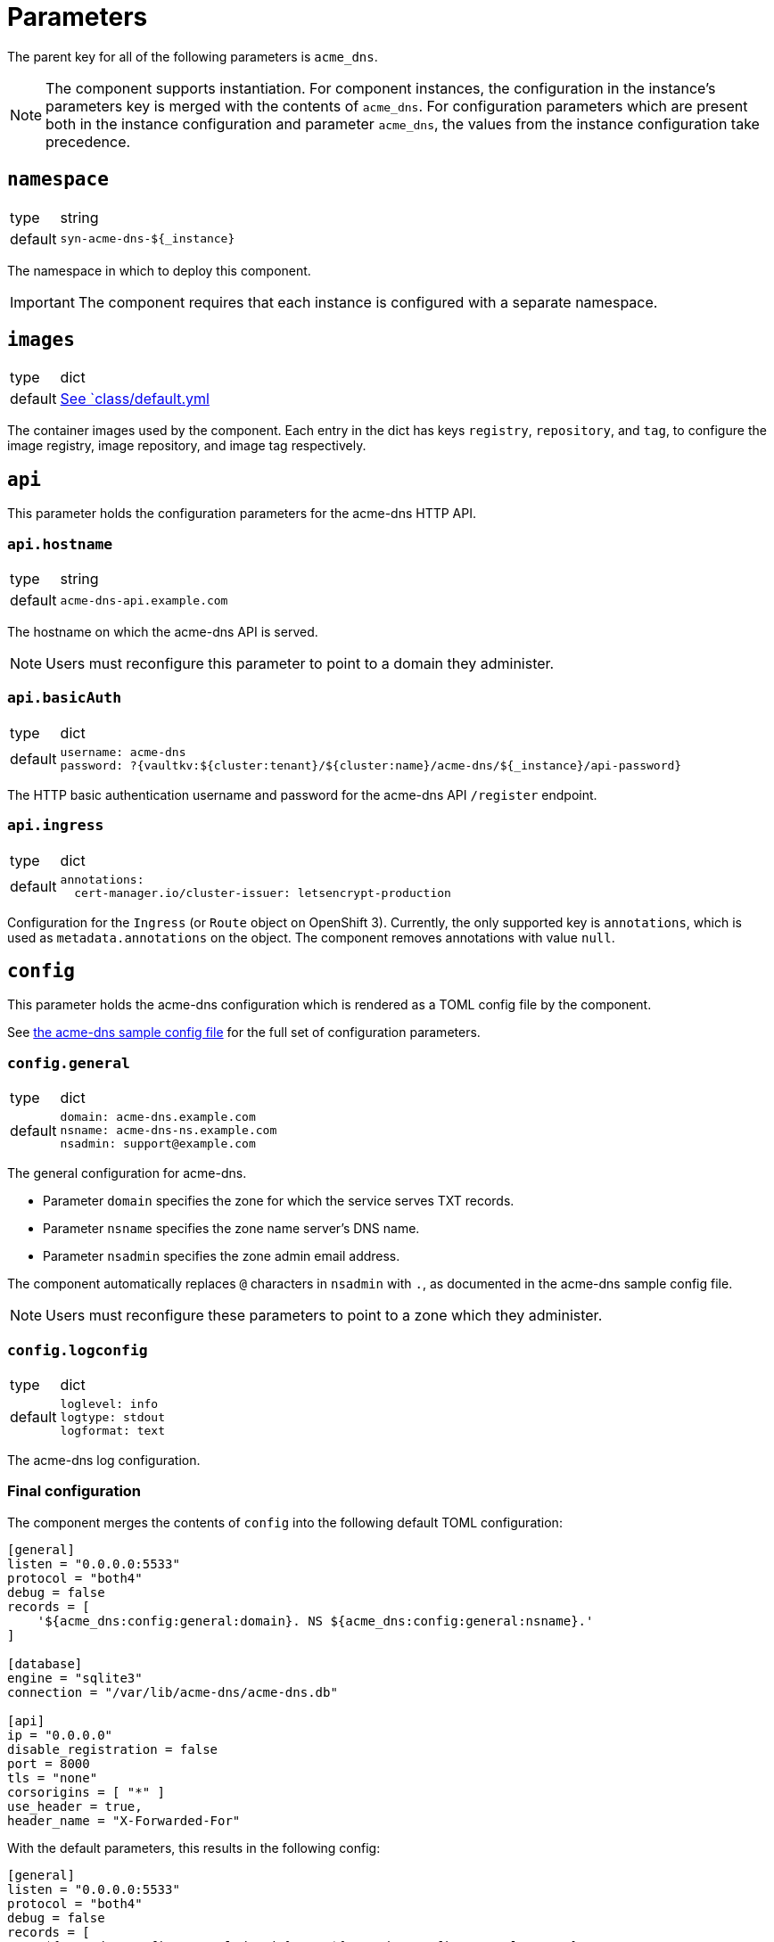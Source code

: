 = Parameters

The parent key for all of the following parameters is `acme_dns`.

[NOTE]
====
The component supports instantiation.
For component instances, the configuration in the instance's parameters key is merged with the contents of `acme_dns`.
For configuration parameters which are present both in the instance configuration and parameter `acme_dns`, the values from the instance configuration take precedence.
====

== `namespace`

[horizontal]
type:: string
default:: `syn-acme-dns-${_instance}`

The namespace in which to deploy this component.

IMPORTANT: The component requires that each instance is configured with a separate namespace.

== `images`

[horizontal]
type:: dict
default:: https://github.com/projectsyn/component-acme-dns/blob/master/class/defaults.yml[See `class/default.yml]

The container images used by the component.
Each entry in the dict has keys `registry`, `repository`, and `tag`, to configure the image registry, image repository, and image tag respectively.

== `api`

This parameter holds the configuration parameters for the acme-dns HTTP API.

=== `api.hostname`

[horizontal]
type:: string
default:: `acme-dns-api.example.com`

The hostname on which the acme-dns API is served.

NOTE: Users must reconfigure this parameter to point to a domain they administer.

=== `api.basicAuth`

[horizontal]
type:: dict
default::
+
[source,yaml]
----
username: acme-dns
password: ?{vaultkv:${cluster:tenant}/${cluster:name}/acme-dns/${_instance}/api-password}
----

The HTTP basic authentication username and password for the acme-dns API `/register` endpoint.

=== `api.ingress`

[horizontal]
type:: dict
default::
+
[source,yaml]
----
annotations:
  cert-manager.io/cluster-issuer: letsencrypt-production
----

Configuration for the `Ingress` (or `Route` object on OpenShift 3).
Currently, the only supported key is `annotations`, which is used as `metadata.annotations` on the object.
The component removes annotations with value `null`.

== `config`

This parameter holds the acme-dns configuration which is rendered as a TOML config file by the component.

See https://github.com/joohoi/acme-dns/blob/master/config.cfg[the acme-dns sample config file] for the full set of configuration parameters.

=== `config.general`

[horizontal]
type:: dict
default::
+
[source,yaml]
----
domain: acme-dns.example.com
nsname: acme-dns-ns.example.com
nsadmin: support@example.com
----

The general configuration for acme-dns.

* Parameter `domain` specifies the zone for which the service serves TXT records.
* Parameter `nsname` specifies the zone name server's DNS name.
* Parameter `nsadmin` specifies the zone admin email address.

The component automatically replaces `@` characters in `nsadmin` with `.`, as documented in the acme-dns sample config file.

NOTE: Users must reconfigure these parameters to point to a zone which they administer.


=== `config.logconfig`

[horizontal]
type:: dict
default::
+
[source,yaml]
----
loglevel: info
logtype: stdout
logformat: text
----

The acme-dns log configuration.

=== Final configuration

The component merges the contents of `config` into the following default TOML configuration:

[source,toml]
----
[general]
listen = "0.0.0.0:5533"
protocol = "both4"
debug = false
records = [
    '${acme_dns:config:general:domain}. NS ${acme_dns:config:general:nsname}.'
]

[database]
engine = "sqlite3"
connection = "/var/lib/acme-dns/acme-dns.db"

[api]
ip = "0.0.0.0"
disable_registration = false
port = 8000
tls = "none"
corsorigins = [ "*" ]
use_header = true,
header_name = "X-Forwarded-For"
----

With the default parameters, this results in the following config:

[source,toml]
----
[general]
listen = "0.0.0.0:5533"
protocol = "both4"
debug = false
records = [
    '${acme_dns:config:general:domain}. NS ${acme_dns:config:general:nsname}.'
]
domain = "acme-dns.example.com"
nsname = "acme-dns-ns.example.com"
nsadmin = "support.example.com"

[database]
engine = "sqlite3"
connection = "/var/lib/acme-dns/acme-dns.db"

[api]
ip = "0.0.0.0"
disable_registration = false
port = 8000
tls = "none"
corsorigins = [ "*" ]
use_header = true,
header_name = "X-Forwarded-For"

[logconfig]
loglevel = "info"
logtype = "stdout"
logformat = "text"
----

== `persistence`

This parameter configures the persistent volume and backups for the acme-dns sqlite database.
This parameter doesn't have an effect if parameters `config.database.engine` and `config.database.connection` point to an external Postgres database.

=== `persistence.enabled`

[horizontal]
type:: boolean
default:: `true`

Whether to provision a persistent volume for the acme-dns sqlite database.

WARNING: With `persistence.enabled=false`, any registered acme-dns clients and TXT records will be lost when the acme-dns Pod is restarted.

=== `persistence.volumeSize`

[horizontal]
type:: https://kubernetes.io/docs/reference/kubernetes-api/common-definitions/quantity/#Quantity[Kubernetes Quantity]
default:: `1Gi`

The size of persistent volume to request.
Used as `spec.resources.requests.storage` in the `PersistentVolumeClaim` object.

=== `persistence.storageClassName`

[horizontal]
type:: string
default:: `null`

The storage class for the PVC.
Used as `spec.storageClassName`, if the parameter isn't `null`.
Otherwise, the cluster's default storage class is used for the PVC.


=== `persistence.backup`

[horizontal]
type:: dict
default::
+
[source,yaml]
----
enabled: true
schedule: '*/30 * * * *'
endpoint: ~
bucket: thebucket
password: ?{vaultkv:${cluster:tenant}/${cluster:name}/acme-dns/${_instance}/backup-password}
accesskey: ?{vaultkv:${cluster:tenant}/${cluster:name}/acme-dns/${_instance}/backup-accesskey}
secretkey: ?{vaultkv:${cluster:tenant}/${cluster:name}/acme-dns/${_instance}/backup-secretkey}
----

The configuration for the K8up backup of the sqlite database.

Parameter `enabled` controls whether the K8up backup is configured or not.
The backup is never configured when parameter `persistence.enabled` is `false`.

* Parameter `schedule` is used as the value for `spec.backup.schedule` in the https://k8up.io/k8up/1.2.0/references/object-specifications.html#_schedule[K8up `Schedule`] object.
* Parameter `endpoint` is the S3 endpoint for the bucket.
If parameter `endpoint` is `null`, the s3_endpoint of the global K8up config is used.
* Parameter `bucket` is used as the S3 bucket name.
* Parameter `password` is used as the Restic password for the backup.
* Parameters `accesskey` and `secretkey` are the credentials to access the S3 bucket.
